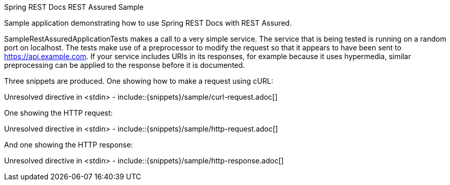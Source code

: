 Spring REST Docs REST Assured Sample

Sample application demonstrating how to use Spring REST Docs with REST Assured.

SampleRestAssuredApplicationTests makes a call to a very simple service. The service that is being tested is running on a random port on localhost. The tests make use of a preprocessor to modify the request so that it appears to have been sent to https://api.example.com. If your service includes URIs in its responses, for example because it uses hypermedia, similar preprocessing can be applied to the response before it is documented.

Three snippets are produced. One showing how to make a request using cURL:

Unresolved directive in <stdin> - include::{snippets}/sample/curl-request.adoc[]

One showing the HTTP request:

Unresolved directive in <stdin> - include::{snippets}/sample/http-request.adoc[]

And one showing the HTTP response:

Unresolved directive in <stdin> - include::{snippets}/sample/http-response.adoc[]